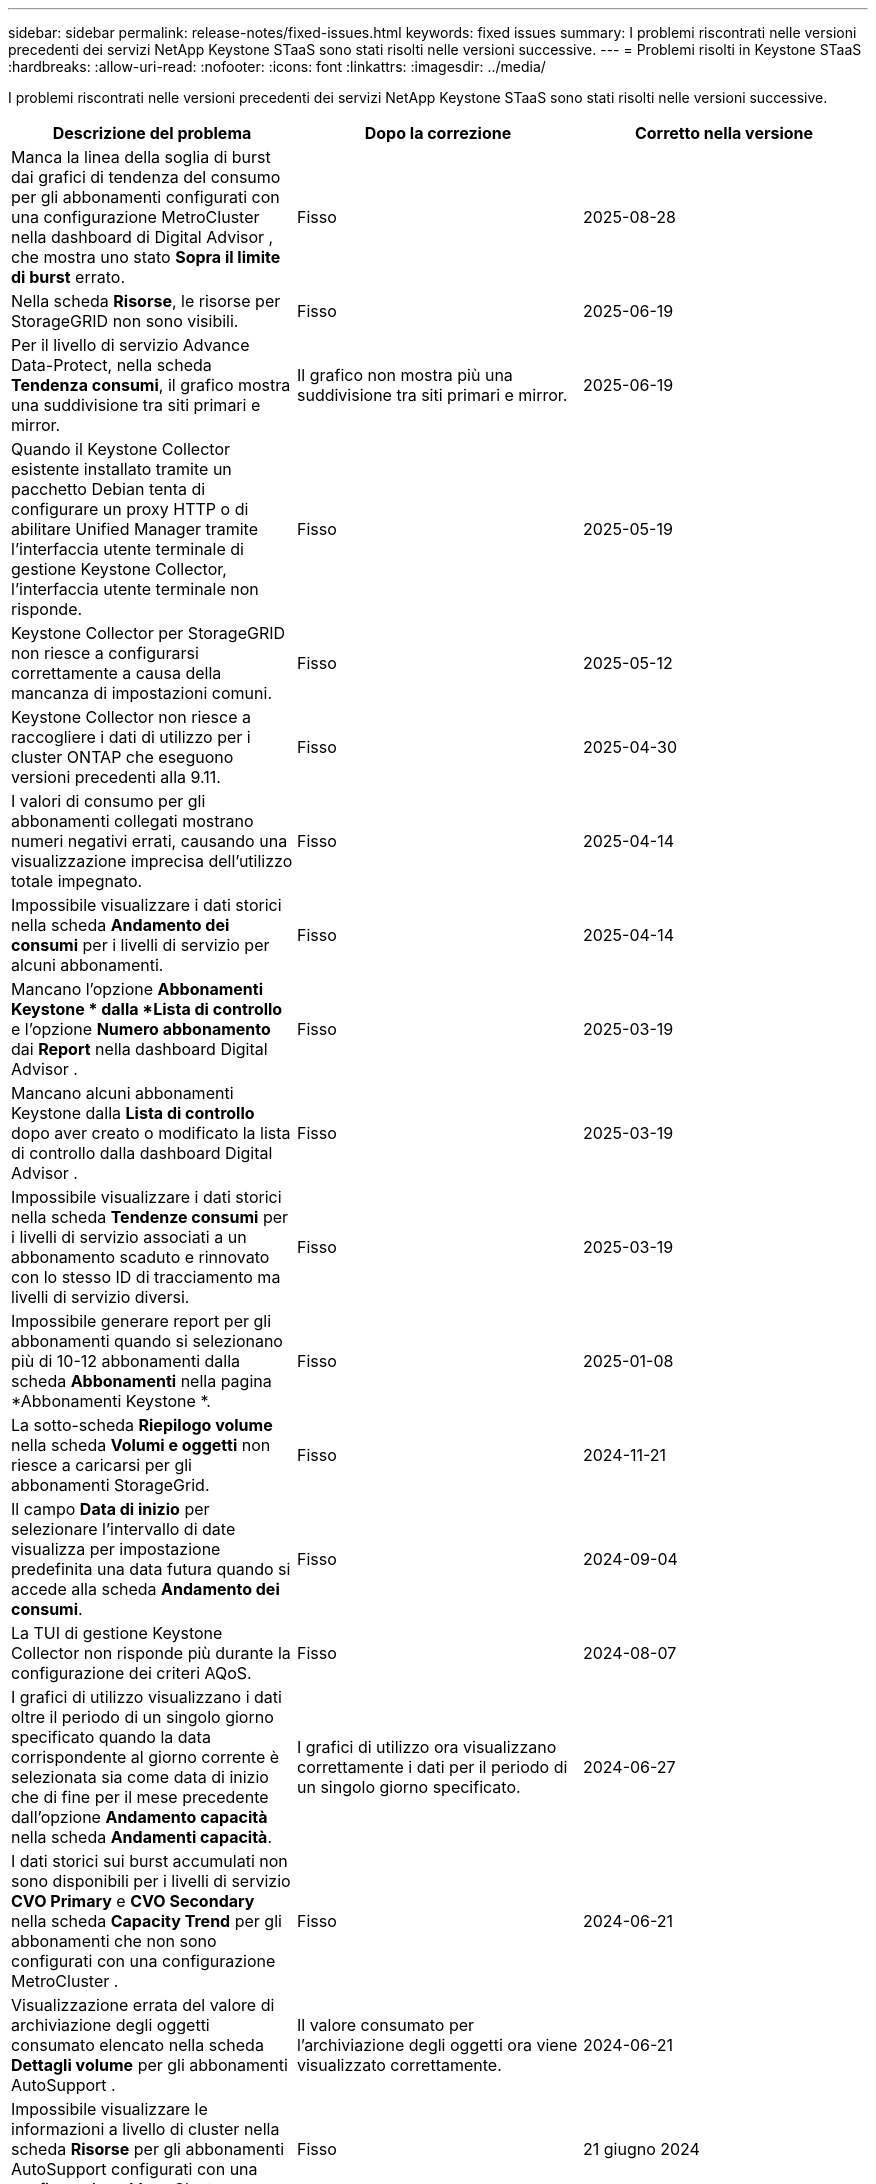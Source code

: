 ---
sidebar: sidebar 
permalink: release-notes/fixed-issues.html 
keywords: fixed issues 
summary: I problemi riscontrati nelle versioni precedenti dei servizi NetApp Keystone STaaS sono stati risolti nelle versioni successive. 
---
= Problemi risolti in Keystone STaaS
:hardbreaks:
:allow-uri-read: 
:nofooter: 
:icons: font
:linkattrs: 
:imagesdir: ../media/


[role="lead"]
I problemi riscontrati nelle versioni precedenti dei servizi NetApp Keystone STaaS sono stati risolti nelle versioni successive.

[cols="3*"]
|===
| Descrizione del problema | Dopo la correzione | Corretto nella versione 


 a| 
Manca la linea della soglia di burst dai grafici di tendenza del consumo per gli abbonamenti configurati con una configurazione MetroCluster nella dashboard di Digital Advisor , che mostra uno stato *Sopra il limite di burst* errato.
 a| 
Fisso
 a| 
2025-08-28



 a| 
Nella scheda *Risorse*, le risorse per StorageGRID non sono visibili.
 a| 
Fisso
 a| 
2025-06-19



 a| 
Per il livello di servizio Advance Data-Protect, nella scheda *Tendenza consumi*, il grafico mostra una suddivisione tra siti primari e mirror.
 a| 
Il grafico non mostra più una suddivisione tra siti primari e mirror.
 a| 
2025-06-19



 a| 
Quando il Keystone Collector esistente installato tramite un pacchetto Debian tenta di configurare un proxy HTTP o di abilitare Unified Manager tramite l'interfaccia utente terminale di gestione Keystone Collector, l'interfaccia utente terminale non risponde.
 a| 
Fisso
 a| 
2025-05-19



 a| 
Keystone Collector per StorageGRID non riesce a configurarsi correttamente a causa della mancanza di impostazioni comuni.
 a| 
Fisso
 a| 
2025-05-12



 a| 
Keystone Collector non riesce a raccogliere i dati di utilizzo per i cluster ONTAP che eseguono versioni precedenti alla 9.11.
 a| 
Fisso
 a| 
2025-04-30



 a| 
I valori di consumo per gli abbonamenti collegati mostrano numeri negativi errati, causando una visualizzazione imprecisa dell'utilizzo totale impegnato.
 a| 
Fisso
 a| 
2025-04-14



 a| 
Impossibile visualizzare i dati storici nella scheda *Andamento dei consumi* per i livelli di servizio per alcuni abbonamenti.
 a| 
Fisso
 a| 
2025-04-14



 a| 
Mancano l'opzione *Abbonamenti Keystone * dalla *Lista di controllo* e l'opzione *Numero abbonamento* dai *Report* nella dashboard Digital Advisor .
 a| 
Fisso
 a| 
2025-03-19



 a| 
Mancano alcuni abbonamenti Keystone dalla *Lista di controllo* dopo aver creato o modificato la lista di controllo dalla dashboard Digital Advisor .
 a| 
Fisso
 a| 
2025-03-19



 a| 
Impossibile visualizzare i dati storici nella scheda *Tendenze consumi* per i livelli di servizio associati a un abbonamento scaduto e rinnovato con lo stesso ID di tracciamento ma livelli di servizio diversi.
 a| 
Fisso
 a| 
2025-03-19



 a| 
Impossibile generare report per gli abbonamenti quando si selezionano più di 10-12 abbonamenti dalla scheda *Abbonamenti* nella pagina *Abbonamenti Keystone *.
 a| 
Fisso
 a| 
2025-01-08



 a| 
La sotto-scheda *Riepilogo volume* nella scheda *Volumi e oggetti* non riesce a caricarsi per gli abbonamenti StorageGrid.
 a| 
Fisso
 a| 
2024-11-21



 a| 
Il campo *Data di inizio* per selezionare l'intervallo di date visualizza per impostazione predefinita una data futura quando si accede alla scheda *Andamento dei consumi*.
 a| 
Fisso
 a| 
2024-09-04



 a| 
La TUI di gestione Keystone Collector non risponde più durante la configurazione dei criteri AQoS.
 a| 
Fisso
 a| 
2024-08-07



 a| 
I grafici di utilizzo visualizzano i dati oltre il periodo di un singolo giorno specificato quando la data corrispondente al giorno corrente è selezionata sia come data di inizio che di fine per il mese precedente dall'opzione *Andamento capacità* nella scheda *Andamenti capacità*.
 a| 
I grafici di utilizzo ora visualizzano correttamente i dati per il periodo di un singolo giorno specificato.
 a| 
2024-06-27



 a| 
I dati storici sui burst accumulati non sono disponibili per i livelli di servizio *CVO Primary* e *CVO Secondary* nella scheda *Capacity Trend* per gli abbonamenti che non sono configurati con una configurazione MetroCluster .
 a| 
Fisso
 a| 
2024-06-21



 a| 
Visualizzazione errata del valore di archiviazione degli oggetti consumato elencato nella scheda *Dettagli volume* per gli abbonamenti AutoSupport .
 a| 
Il valore consumato per l'archiviazione degli oggetti ora viene visualizzato correttamente.
 a| 
2024-06-21



 a| 
Impossibile visualizzare le informazioni a livello di cluster nella scheda *Risorse* per gli abbonamenti AutoSupport configurati con una configurazione MetroCluster .
 a| 
Fisso
 a| 
21 giugno 2024



 a| 
Errato posizionamento dei dati Keystone nei report CSV se la colonna *Nome account* nei report CSV, generata dalla scheda *Tendenza capacità*, include un nome account con una virgola `(,)` .
 a| 
I dati Keystone sono allineati correttamente nei report CSV.
 a| 
2024-05-29



 a| 
Visualizza l'utilizzo burst accumulato dalla scheda *Andamento capacità* anche se il consumo è inferiore alla capacità impegnata.
 a| 
Fisso
 a| 
2024-05-29



 a| 
Testo di suggerimento errato per l'icona dell'indice *Current Burst* nella scheda *Capacity Trend*.
 a| 
Visualizza il testo corretto del suggerimento "_La quantità di capacità di burst attualmente consumata.  Si noti che questo vale per il periodo di fatturazione corrente, non per l'intervallo di date selezionato._"
 a| 
2024-03-28



 a| 
Le informazioni sui volumi non conformi ad AQoS e sui partner MetroCluster non sono disponibili per gli abbonamenti AutoSupport se i dati Keystone non sono presenti per 24 ore.
 a| 
Fisso
 a| 
2024-03-28



 a| 
Occasionale discrepanza nel numero di volumi non conformi ad AQoS elencati nelle schede *Riepilogo volume* e *Dettagli volume* se sono presenti due livelli di servizio assegnati a un volume che soddisfa la conformità ad AQoS per un solo livello di servizio.
 a| 
Fisso
 a| 
2024-03-28



 a| 
Nella scheda *Risorse* non sono disponibili informazioni per gli abbonamenti AutoSupport .
 a| 
Fisso
 a| 
2024-03-14



 a| 
Se sia MetroCluster che FabricPool fossero abilitati in un ambiente in cui erano applicabili piani tariffari sia per la suddivisione in livelli che per l'archiviazione di oggetti, i livelli di servizio potrebbero essere derivati in modo errato per i volumi mirror (sia i volumi costituenti che FabricPool ).
 a| 
Ai volumi mirror vengono applicati livelli di servizio corretti.
 a| 
2024-02-29



 a| 
Per alcuni abbonamenti con un singolo livello di servizio o piano tariffario, la colonna di conformità AQoS risultava mancante nell'output CSV dei report della scheda *Volumi*.
 a| 
La colonna Conformità è visibile nei report.
 a| 
2024-02-29



 a| 
In alcuni ambienti MetroCluster , sono state rilevate anomalie occasionali nei grafici di densità IOPS nella scheda *Prestazioni*.  Ciò è accaduto a causa di una mappatura imprecisa dei volumi rispetto ai livelli di servizio.
 a| 
I grafici sono visualizzati correttamente.
 a| 
2024-02-29



 a| 
L'indicatore di utilizzo per un record di consumo a raffica veniva visualizzato in ambra.
 a| 
L'indicatore appare in rosso.
 a| 
2023-12-13



 a| 
L'intervallo di date e i dati nelle schede Andamento capacità, Utilizzo corrente e Prestazioni non sono stati convertiti nel fuso orario UTC.
 a| 
L'intervallo di date per la query e i dati in tutte le schede vengono visualizzati in ora UTC (fuso orario del server).  Il fuso orario UTC viene visualizzato anche accanto a ciascun campo data nelle schede.
 a| 
2023-12-13



 a| 
Si è verificata una discrepanza tra la data di inizio e la data di fine tra le schede e i report CSV scaricati.
 a| 
Fisso.
 a| 
2023-12-13

|===